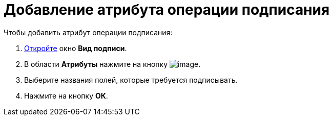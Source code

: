 = Добавление атрибута операции подписания

.Чтобы добавить атрибут операции подписания:
. xref:cSub_Document_SignOperation_add.adoc[Откройте] окно *Вид подписи*.
. В области *Атрибуты* нажмите на кнопку image:buttons/cSub_Add.png[image].
. Выберите названия полей, которые требуется подписывать.
. Нажмите на кнопку *ОК*.
